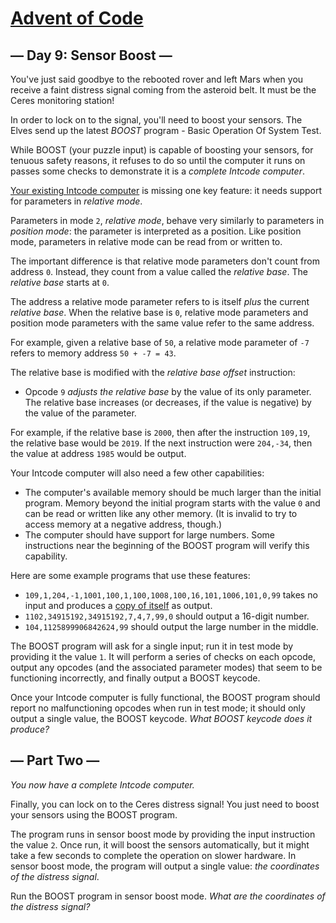 * [[/][Advent of Code]]

** --- Day 9: Sensor Boost ---

You've just said goodbye to the rebooted rover and left Mars when you receive a faint distress signal coming from the asteroid belt. It must be the Ceres monitoring station!

In order to lock on to the signal, you'll need to boost your sensors. The Elves send up the latest /BOOST/ program - Basic Operation Of System Test.

While BOOST (your puzzle input) is capable of boosting your sensors, for tenuous safety reasons, it refuses to do so until the computer it runs on passes some checks to demonstrate it is a /complete Intcode computer/.

[[file:5][Your existing Intcode computer]] is missing one key feature: it needs support for parameters in /relative mode/.

Parameters in mode =2=, /relative mode/, behave very similarly to parameters in /position mode/: the parameter is interpreted as a position. Like position mode, parameters in relative mode can be read from or written to.

The important difference is that relative mode parameters don't count from address =0=. Instead, they count from a value called the /relative base/. The /relative base/ starts at =0=.

The address a relative mode parameter refers to is itself /plus/ the current /relative base/. When the relative base is =0=, relative mode parameters and position mode parameters with the same value refer to the same address.

For example, given a relative base of =50=, a relative mode parameter of =-7= refers to memory address =50 + -7 = 43=.

The relative base is modified with the /relative base offset/ instruction:

- Opcode =9= /adjusts the relative base/ by the value of its only parameter. The relative base increases (or decreases, if the value is negative) by the value of the parameter.

For example, if the relative base is =2000=, then after the instruction =109,19=, the relative base would be =2019=. If the next instruction were =204,-34=, then the value at address =1985= would be output.

Your Intcode computer will also need a few other capabilities:

- The computer's available memory should be much larger than the initial program. Memory beyond the initial program starts with the value =0= and can be read or written like any other memory. (It is invalid to try to access memory at a negative address, though.)
- The computer should have support for large numbers. Some instructions near the beginning of the BOOST program will verify this capability.

Here are some example programs that use these features:

- =109,1,204,-1,1001,100,1,100,1008,100,16,101,1006,101,0,99= takes no input and produces a [[https://en.wikipedia.org/wiki/Quine_(computing)][copy of itself]] as output.
- =1102,34915192,34915192,7,4,7,99,0= should output a 16-digit number.
- =104,1125899906842624,99= should output the large number in the middle.

The BOOST program will ask for a single input; run it in test mode by providing it the value =1=. It will perform a series of checks on each opcode, output any opcodes (and the associated parameter modes) that seem to be functioning incorrectly, and finally output a BOOST keycode.

Once your Intcode computer is fully functional, the BOOST program should report no malfunctioning opcodes when run in test mode; it should only output a single value, the BOOST keycode. /What BOOST keycode does it produce?/

** --- Part Two ---

/You now have a complete Intcode computer./

Finally, you can lock on to the Ceres distress signal! You just need to boost your sensors using the BOOST program.

The program runs in sensor boost mode by providing the input instruction the value =2=. Once run, it will boost the sensors automatically, but it might take a few seconds to complete the operation on slower hardware. In sensor boost mode, the program will output a single value: /the coordinates of the distress signal/.

Run the BOOST program in sensor boost mode. /What are the coordinates of the distress signal?/
